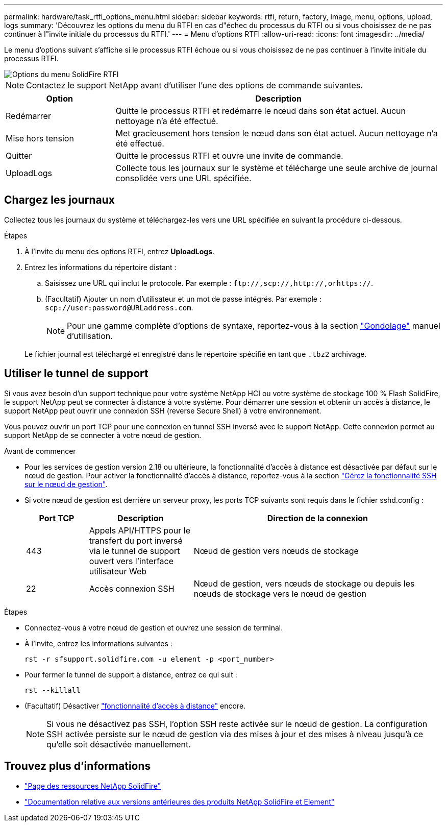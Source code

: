 ---
permalink: hardware/task_rtfi_options_menu.html 
sidebar: sidebar 
keywords: rtfi, return, factory, image, menu, options, upload, logs 
summary: 'Découvrez les options du menu du RTFI en cas d"échec du processus du RTFI ou si vous choisissez de ne pas continuer à l"invite initiale du processus du RTFI.' 
---
= Menu d'options RTFI
:allow-uri-read: 
:icons: font
:imagesdir: ../media/


[role="lead"]
Le menu d'options suivant s'affiche si le processus RTFI échoue ou si vous choisissez de ne pas continuer à l'invite initiale du processus RTFI.

image::../media/rtfi_menu_options.PNG[Options du menu SolidFire RTFI]


NOTE: Contactez le support NetApp avant d'utiliser l'une des options de commande suivantes.

[cols="25,75"]
|===
| Option | Description 


| Redémarrer | Quitte le processus RTFI et redémarre le nœud dans son état actuel. Aucun nettoyage n'a été effectué. 


| Mise hors tension | Met gracieusement hors tension le nœud dans son état actuel. Aucun nettoyage n'a été effectué. 


| Quitter | Quitte le processus RTFI et ouvre une invite de commande. 


| UploadLogs | Collecte tous les journaux sur le système et télécharge une seule archive de journal consolidée vers une URL spécifiée. 
|===


== Chargez les journaux

Collectez tous les journaux du système et téléchargez-les vers une URL spécifiée en suivant la procédure ci-dessous.

.Étapes
. À l'invite du menu des options RTFI, entrez *UploadLogs*.
. Entrez les informations du répertoire distant :
+
.. Saisissez une URL qui inclut le protocole. Par exemple : `\ftp://,scp://,http://,orhttps://`.
.. (Facultatif) Ajouter un nom d'utilisateur et un mot de passe intégrés. Par exemple : `scp://user:password@URLaddress.com`.
+

NOTE: Pour une gamme complète d'options de syntaxe, reportez-vous à la section https://curl.se/docs/manpage.html["Gondolage"^] manuel d'utilisation.

+
Le fichier journal est téléchargé et enregistré dans le répertoire spécifié en tant que `.tbz2` archivage.







== Utiliser le tunnel de support

Si vous avez besoin d'un support technique pour votre système NetApp HCI ou votre système de stockage 100 % Flash SolidFire, le support NetApp peut se connecter à distance à votre système. Pour démarrer une session et obtenir un accès à distance, le support NetApp peut ouvrir une connexion SSH (reverse Secure Shell) à votre environnement.

Vous pouvez ouvrir un port TCP pour une connexion en tunnel SSH inversé avec le support NetApp. Cette connexion permet au support NetApp de se connecter à votre nœud de gestion.

.Avant de commencer
* Pour les services de gestion version 2.18 ou ultérieure, la fonctionnalité d'accès à distance est désactivée par défaut sur le nœud de gestion. Pour activer la fonctionnalité d'accès à distance, reportez-vous à la section https://docs.netapp.com/us-en/element-software/mnode/task_mnode_ssh_management.html["Gérez la fonctionnalité SSH sur le nœud de gestion"].
* Si votre nœud de gestion est derrière un serveur proxy, les ports TCP suivants sont requis dans le fichier sshd.config :
+
[cols="15,25,60"]
|===
| Port TCP | Description | Direction de la connexion 


| 443 | Appels API/HTTPS pour le transfert du port inversé via le tunnel de support ouvert vers l'interface utilisateur Web | Nœud de gestion vers nœuds de stockage 


| 22 | Accès connexion SSH | Nœud de gestion, vers nœuds de stockage ou depuis les nœuds de stockage vers le nœud de gestion 
|===


.Étapes
* Connectez-vous à votre nœud de gestion et ouvrez une session de terminal.
* À l'invite, entrez les informations suivantes :
+
`rst -r  sfsupport.solidfire.com -u element -p <port_number>`

* Pour fermer le tunnel de support à distance, entrez ce qui suit :
+
`rst --killall`

* (Facultatif) Désactiver https://docs.netapp.com/us-en/element-software/mnode/task_mnode_ssh_management.html["fonctionnalité d'accès à distance"] encore.
+

NOTE: Si vous ne désactivez pas SSH, l'option SSH reste activée sur le nœud de gestion. La configuration SSH activée persiste sur le nœud de gestion via des mises à jour et des mises à niveau jusqu'à ce qu'elle soit désactivée manuellement.





== Trouvez plus d'informations

* https://www.netapp.com/data-storage/solidfire/documentation/["Page des ressources NetApp SolidFire"^]
* https://docs.netapp.com/sfe-122/topic/com.netapp.ndc.sfe-vers/GUID-B1944B0E-B335-4E0B-B9F1-E960BF32AE56.html["Documentation relative aux versions antérieures des produits NetApp SolidFire et Element"^]

